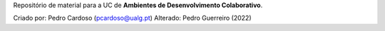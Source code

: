 Repositório de material para a UC de **Ambientes de Desenvolvimento Colaborativo**.


Criado por: Pedro Cardoso (pcardoso@ualg.pt)
Alterado: Pedro Guerreiro (2022)
